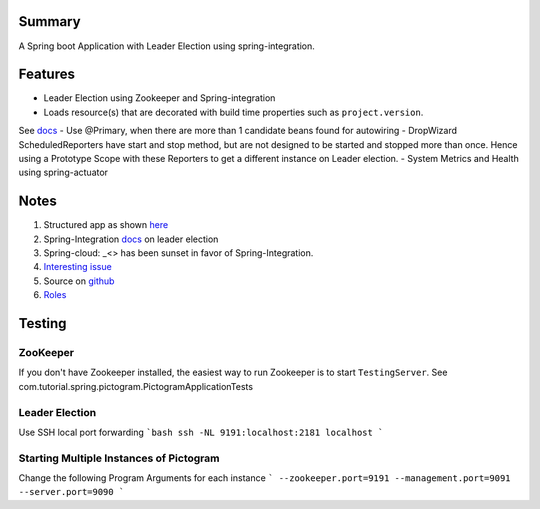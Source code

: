 Summary
=======
A Spring boot Application with Leader Election using spring-integration.

Features
========
- Leader Election using Zookeeper and Spring-integration
- Loads resource(s) that are decorated with build time properties such as ``project.version``.
See `docs <https://docs.spring.io/spring-boot/docs/current/reference/html/howto-properties-and-configuration.html>`_
- Use @Primary, when there are more than 1 candidate beans found for autowiring
- DropWizard ScheduledReporters have start and stop method, but are not designed to be started and stopped more than
once. Hence using a Prototype Scope with these Reporters to get a different instance on Leader election.
- System Metrics and Health using spring-actuator

Notes
=====
#. Structured app as shown `here <https://docs.spring.io/spring-boot/docs/current/reference/html/using-boot-structuring-your-code.html>`_
#. Spring-Integration `docs <https://github.com/spring-projects/spring-integration/blob/master/src/reference/asciidoc/zookeeper.adoc>`_ on leader election
#.  Spring-cloud: _<> has been sunset in favor of Spring-Integration.
#. `Interesting issue <https://github.com/spring-cloud/spring-cloud-zookeeper/issues/93>`_
#. Source on `github <https://github.com/spring-projects/spring-integration/tree/master/spring-integration-core/src/main/java/org/springframework/integration/leader>`_
#. `Roles <http://docs.spring.io/spring-integration/reference/html/messaging-endpoints-chapter.html#endpoint-roles>`_

Testing
=======

ZooKeeper
---------
If you don't have Zookeeper installed, the easiest way to run Zookeeper is to start ``TestingServer``.
See com.tutorial.spring.pictogram.PictogramApplicationTests

Leader Election
---------------
Use SSH local port forwarding
```bash
ssh -NL 9191:localhost:2181 localhost
```

Starting Multiple Instances of Pictogram
----------------------------------------
Change the following Program Arguments for each instance
```
--zookeeper.port=9191
--management.port=9091
--server.port=9090
```




